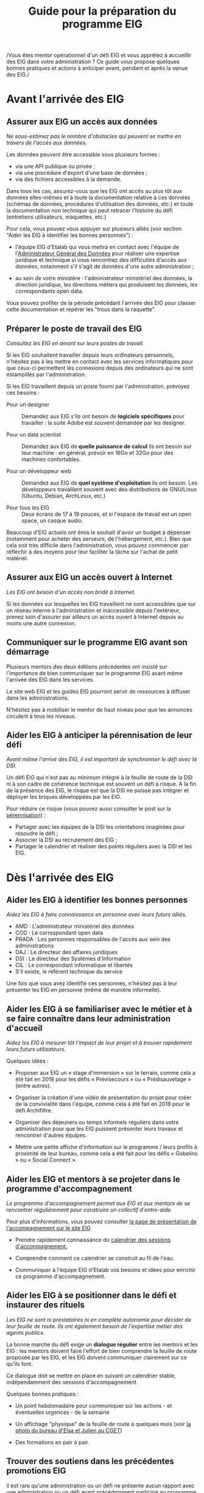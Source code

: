 #+title: Guide pour la préparation du programme EIG

/Vous êtes mentor opérationnel d'un défi EIG et vous apprêtez à
accueillir des EIG dans votre administration ? Ce guide vous propose
quelques bonnes pratiques et actions à anticiper avant, pendant et
après la venue des EIG./

* Avant l'arrivée des EIG

** Assurer aux EIG un accès aux données

/Ne sous-estimez pas le nombre d'obstacles qui peuvent se mettre en
travers de l'accès aux données./

Les données peuvent être accessible sous plusieurs formes :

- via une API publique ou privée ;
- via une procédure d'export d'une base de données ;
- via des fichiers accessibles à la demande.

Dans tous les cas, assurez-vous que les EIG ont accès au plus tôt aux
données elles-mêmes et à toute la documentation relative à ces données
(schémas de données, procédures d'utilisation des données, etc.) et
toute la documentation non technique qui peut retracer l'histoire du
défi (entretiens utilisateurs, maquettes, etc.)

Pour cela, vous pouvez vous appuyer sur plusieurs alliés (voir section
"Aider les EIG à identifier les bonnes personnes") :

- l'équipe EIG d'Etalab qui vous mettra en contact avec l'équipe de
  l'[[https://agd.data.gouv.fr/][Administrateur Général des Données]] pour réaliser une expertise
  juridique et technique si vous rencontrez des difficultés d'accès
  aux données, notamment s'il s'agit de données d'une autre
  administration ;

- au sein de votre ministère : l'administrateur ministériel des
  données, la direction juridique, les directions métiers qui
  produisent les données, les correspondants open data.

Vous pouvez profiter de la période précédant l'arrivée des EIG pour
classer cette documentation et repérer les "trous dans la raquette".

** Préparer le poste de travail des EIG

/Consultez les EIG en amont sur leurs postes de travail./

Si les EIG souhaitent travailler depuis leurs ordinateurs personnels,
n'hésitez pas à les mettre en contact avec les services informatiques
pour que ceux-ci permettent les connexions depuis des ordinateurs qui
ne sont estampillés par l'administration.

Si les EIG travaillent depuis un poste fourni par l'administration,
prévoyez ces besoins :

- Pour un designer :: Demandez aux EIG s'ils ont besoin de *logiciels
     spécifiques* pour travailler : la suite Adobe est souvent demandée
     par les designer.

- Pour un data scientist :: Demandez aux EIG de *quelle puissance de
     calcul* ils ont besoin sur leur machine : en général, prévoir en
     16Go et 32Go pour des machines confortables.

- Pour un développeur web :: Demandez aux EIG de *quel système
     d'exploitation* ils ont besoin.  Les développeurs travaillent
     souvent avec des distributions de GNU/Linux (Ubuntu, Debian,
     ArchLinux, etc.)

- Pour tous les EIG :: Deux écrans de 17 à 19 pouces, et si l'espace
     de travail est un open space, un casque audio.
     
Beaucoup d'EIG actuels ont émis le souhait d'avoir un budget à dépenser (notamment pour acheter des serveurs, de l'hébergement, etc.). Bien que cela soit très difficile dans l'administration, vous pouvez commencer par réfléchir à des moyens pour leur faciliter la tâche sur l'achat de petit matériel.  
     
** Assurer aux EIG un accès ouvert à Internet

/Les EIG ont besoin d'un accès non bridé à Internet./

Si les données sur lesquelles les EIG travaillent ne sont accessibles
que sur un réseau interne à l'administration et inaccessible depuis
l'extérieur, prenez soin d'assurer par ailleurs un accès ouvert à
Internet depuis au moins une autre connexion.

** Communiquer sur le programme EIG avant son démarrage

Plusieurs mentors des deux éditions précédentes ont insisté sur
l'importance de bien communiquer sur le programme EIG avant même
l'arrivée des EIG dans les services.

Le site web EIG et les guides EIG pourront servir de ressources à
diffuser dans les administrations.

N'hésitez pas à mobiliser le mentor de haut niveau pour que les annonces circulent à tous les niveaux.

** Aider les EIG à anticiper la pérennisation de leur défi

/Avant même l'arrivé des EIG, il est important de synchroniser le défi
avec la DSI./

Un défi EIG qui n'est pas au minimum intégré à la feuille de route de
la DSI ni à son cadre de cohérence technique est souvent un défi à
risque. A la fin de la présence des EIG, le risque est que la DSI ne
puisse pas intégrer et déployer les briques développées par les EIG.

Pour réduire ce risque (vous pouvez aussi consulter le post sur la
[[https://entrepreneur-interet-general.etalab.gouv.fr/posts/2018/05/24/atelier-construction-plan-actions-avec-les-dsi/][pérennisation]]) :

- Partager avec les équipes de la DSI les orientations imaginées pour
  résoudre le défi ;
- Associer la DSI au recrutement des EIG ;
- Partager le calendrier et réaliser des points réguliers avec la DSI
  et les EIG.

* Dès l'arrivée des EIG

** Aider les EIG à identifier les bonnes personnes

/Aidez les EIG à faire connaissance en personne avec leurs futurs
alliés./

- AMD : L'administrateur ministériel des données
- COD : Le correspondant open data
- PRADA : Les personnes responsables de l'accès aux sein des administrations
- DAJ : Le directeur des affaires juridiques
- DSI : Le directeur des Systèmes d'Information
- CIL : Le correspondant informatique et libertés
- S'il existe, le référent technique du service

Une fois que vous avez identifié ces personnes, n'hésitez pas à leur présenter les EIG en personne (même de manière informelle).
  
** Aider les EIG à se familiariser avec le métier et à se faire connaître dans leur administration d'accueil

/Aidez les EIG à mesurer tôt l'impact de leur projet et à trouver
rapidement leurs futurs utilisateurs./

Quelques idées :

- Proposer aux EIG un « stage d'immersion » sur le terrain, comme cela
  a été fait en 2018 pour les défis « Prévisecours » ou « Prédisauvetage » (entre autres).

- Organiser la création d'une vidéo de présentation du projet pour
  créer de la convivialité dans l'équipe, comme cela a été fait en
  2018 pour le défi Archifiltre.
 
- Organiser des déjeuners ou temps informels réguliers dans votre
  administration pour que les EIG puissent présenter leurs travaux et
  rencontrer d'autres équipes. 
  
- Mettre une petite affiche d'information sur le programme / leurs profils à proximité de leur bureau, comme cela a été fait pour les défis « Gobelins » ou « Social Connect ».

** Aider les EIG et mentors à se projeter dans le programme d'accompagnement

/Le programme d'accompagnement permet aux EIG et aux mentors de se
rencontrer régulièrement pour construire un collectif d'entre-aide./

Pour plus d'informations, vous pouvez consulter [[https://entrepreneur-interet-general.etalab.gouv.fr/accompagnement.html][la page de présentation de l'accompagnement sur le site EIG]] 

- Prendre rapidement connaissance du [[https://github.com/entrepreneur-interet-general/eig-link/blob/master/accompagnement.org][calendrier des sessions
  d'accompagnement.]]  

- Comprendre comment ce calendrier se construit au fil de l'eau.

- Communiquer à l'équipe EIG d'Etalab vos besoins et idées pour
  enrichir ce programme d'accompagnement.

** Aider les EIG à se positionner dans le défi et instaurer des rituels

/Les EIG ne sont ni prestataires ni en complète autonomie pour décider
de leur feuille de route. Ils ont également besoin de l'expertise métier des agents publics./

La bonne marche du défi exige un *dialogue régulier* entre les mentors
et les EIG : les mentors doivent faire l'effort de bien comprendre la
feuille de route proposée par les EIG, et les EIG doivent communiquer
clairement sur ce qu'ils font.

Ce dialogue doit se mettre en place en suivant un calendrier stable,
indépendamment des sessions d'accompagnement.

Quelques bonnes pratiques : 

- Un point hebdomadaire pour communiquer sur les actions - et
  éventuelles urgences - de la semaine

- Un affichage "physique" de la feuille de route à quelques mois (voir
  [[https://entrepreneur-interet-general.etalab.gouv.fr/img/LLL-1-post-it.jpg][la photo du bureau d'Elsa et Julien au CGET]])

- Des formations en pair à pair.

** Trouver des soutiens dans les précédentes promotions EIG

Il est rare qu'une administration ou un défi ne présente aucun rapport
avec une administration ou un défi ayant précédemment participé au
programme EIG.  N'hésitez pas à contacter les EIG et mentors des
promotions précédentes pour vous guider dans le bon démarrage du défi (vous pouvez trouver leurs profils sur [[https://entrepreneur-interet-general.etalab.gouv.fr/][le site EIG]]).

** Partager des ressources administratives entre mentors

- Modèle de notes de frais pour les EIG.

- Formulaire d'autorisation au télétravail.

- Contrat de confidentialité, correspondant au rappel des droits et
  devoirs des fonctionnaires.
  
Vous trouverez également toutes les ressources EIG Link compilées sur [[https://github.com/entrepreneur-interet-general/eig-link/blob/master/README.org][le fichier "readme" du dépôt.]]
